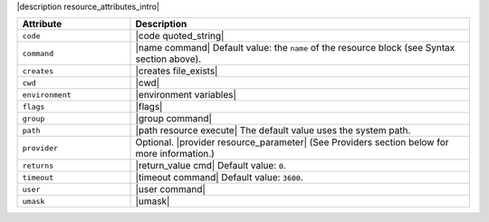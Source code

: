 .. The contents of this file are included in multiple topics.
.. This file should not be changed in a way that hinders its ability to appear in multiple documentation sets.

|description resource_attributes_intro|

.. list-table::
   :widths: 150 450
   :header-rows: 1

   * - Attribute
     - Description
   * - ``code``
     - |code quoted_string|
   * - ``command``
     - |name command| Default value: the ``name`` of the resource block (see Syntax section above).
   * - ``creates``
     - |creates file_exists|
   * - ``cwd``
     - |cwd|
   * - ``environment``
     - |environment variables|
   * - ``flags``
     - |flags|
   * - ``group``
     - |group command|
   * - ``path``
     - |path resource execute| The default value uses the system path.
   * - ``provider``
     - Optional. |provider resource_parameter| (See Providers section below for more information.)
   * - ``returns``
     - |return_value cmd| Default value: ``0``.
   * - ``timeout``
     - |timeout command| Default value: ``3600``.
   * - ``user``
     - |user command|
   * - ``umask``
     - |umask|
